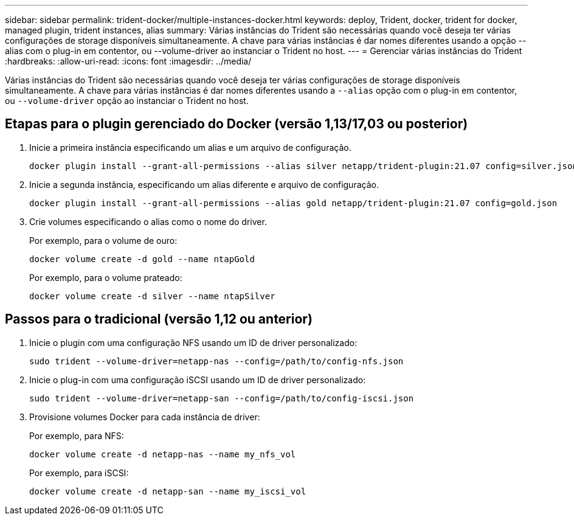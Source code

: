 ---
sidebar: sidebar 
permalink: trident-docker/multiple-instances-docker.html 
keywords: deploy, Trident, docker, trident for docker, managed plugin, trident instances, alias 
summary: Várias instâncias do Trident são necessárias quando você deseja ter várias configurações de storage disponíveis simultaneamente. A chave para várias instâncias é dar nomes diferentes usando a opção --alias com o plug-in em contentor, ou --volume-driver ao instanciar o Trident no host. 
---
= Gerenciar várias instâncias do Trident
:hardbreaks:
:allow-uri-read: 
:icons: font
:imagesdir: ../media/


[role="lead"]
Várias instâncias do Trident são necessárias quando você deseja ter várias configurações de storage disponíveis simultaneamente. A chave para várias instâncias é dar nomes diferentes usando a `--alias` opção com o plug-in em contentor, ou `--volume-driver` opção ao instanciar o Trident no host.



== Etapas para o plugin gerenciado do Docker (versão 1,13/17,03 ou posterior)

. Inicie a primeira instância especificando um alias e um arquivo de configuração.
+
[listing]
----
docker plugin install --grant-all-permissions --alias silver netapp/trident-plugin:21.07 config=silver.json
----
. Inicie a segunda instância, especificando um alias diferente e arquivo de configuração.
+
[listing]
----
docker plugin install --grant-all-permissions --alias gold netapp/trident-plugin:21.07 config=gold.json
----
. Crie volumes especificando o alias como o nome do driver.
+
Por exemplo, para o volume de ouro:

+
[listing]
----
docker volume create -d gold --name ntapGold
----
+
Por exemplo, para o volume prateado:

+
[listing]
----
docker volume create -d silver --name ntapSilver
----




== Passos para o tradicional (versão 1,12 ou anterior)

. Inicie o plugin com uma configuração NFS usando um ID de driver personalizado:
+
[listing]
----
sudo trident --volume-driver=netapp-nas --config=/path/to/config-nfs.json
----
. Inicie o plug-in com uma configuração iSCSI usando um ID de driver personalizado:
+
[listing]
----
sudo trident --volume-driver=netapp-san --config=/path/to/config-iscsi.json
----
. Provisione volumes Docker para cada instância de driver:
+
Por exemplo, para NFS:

+
[listing]
----
docker volume create -d netapp-nas --name my_nfs_vol
----
+
Por exemplo, para iSCSI:

+
[listing]
----
docker volume create -d netapp-san --name my_iscsi_vol
----

